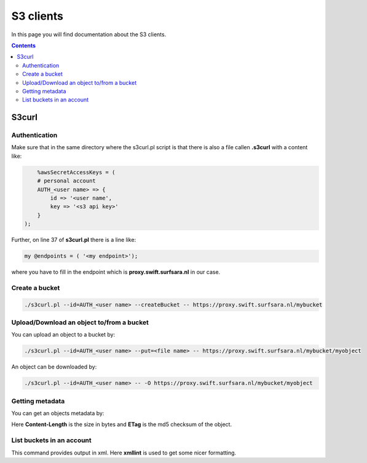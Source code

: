 .. _s3:

**********
S3 clients
**********

In this page you will find documentation about the S3 clients.

.. contents:: 
    :depth: 4

======
S3curl
======

Authentication
--------------
Make sure that in the same directory where the s3curl.pl script is that there is also a file callen **.s3curl** with a content like:

.. code-block:: console

       %awsSecretAccessKeys = (
       # personal account
       AUTH_<user name> => {
           id => '<user name',
           key => '<s3 api key>'
       }
   );

Further, on line 37 of **s3curl.pl** there is a line like:

.. code-block:: perl

       my @endpoints = ( '<my endpoint>');

where you have to fill in the endpoint which is **proxy.swift.surfsara.nl** in our case. 

Create a bucket
---------------

.. code-block:: console

    ./s3curl.pl --id=AUTH_<user name> --createBucket -- https://proxy.swift.surfsara.nl/mybucket

Upload/Download an object to/from a bucket
------------------------------------------

You can upload an object to a bucket by:

.. code-block:: console

    ./s3curl.pl --id=AUTH_<user name> --put=<file name> -- https://proxy.swift.surfsara.nl/mybucket/myobject

An object can be downloaded by:

.. code-block:: console

    ./s3curl.pl --id=AUTH_<user name> -- -O https://proxy.swift.surfsara.nl/mybucket/myobject

Getting metadata
----------------

You can get an objects metadata by:

.. image:: /Images/s3getmetadata.png

Here **Content-Length** is the size in bytes and **ETag** is the md5 checksum of the object.

List buckets in an account
--------------------------

.. image:: /Images/s3listbuckets.png

This command provides output in xml. Here **xmllint** is used to get some nicer formatting.
